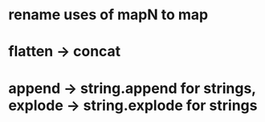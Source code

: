 * rename uses of mapN to map
* flatten -> concat
* append -> string.append for strings, explode -> string.explode for strings
